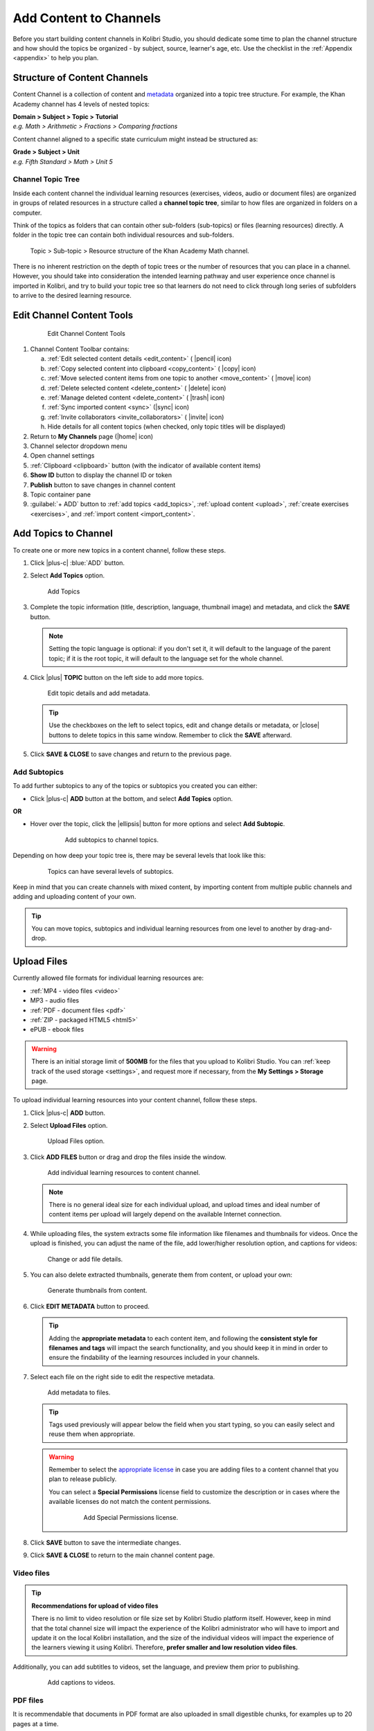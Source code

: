 .. _add_content:

Add Content to Channels
#######################

Before you start building content channels in Kolibri Studio, you should dedicate some time to plan the channel structure and how should the topics be organized - by subject, source, learner's age, etc. Use the checklist in the :ref:`Appendix <appendix>` to help you plan. 

.. TODO - cross-link with relevant documents from the EdToolkit.

Structure of Content Channels
=============================

Content Channel is a collection of content and `metadata <https://en.wikipedia.org/wiki/Metadata>`_ organized into a topic tree structure. For example, the Khan Academy channel has 4 levels of nested topics:

| **Domain > Subject > Topic > Tutorial**
| *e.g. Math > Arithmetic > Fractions > Comparing fractions*

Content channel aligned to a specific state curriculum might instead be structured as:

| **Grade > Subject > Unit**
| *e.g. Fifth Standard > Math > Unit 5*


Channel Topic Tree
******************

Inside each content channel the individual learning resources (exercises, videos, audio or document files) are organized in groups of related resources in a structure called a **channel topic tree**, similar to how files are organized in folders on a computer.

Think of the topics as folders that can contain other sub-folders (sub-topics) or files (learning resources) directly. A folder in the topic tree can contain both individual resources and sub-folders.

.. figure:: img/cc-topic-subtopic-resources.png
   :alt: Topic > Sub-topic > Resource structure of the Khan Academy Math channel.

   Topic > Sub-topic > Resource structure of the Khan Academy Math channel.


There is no inherent restriction on the depth of topic trees or the number of resources that you can place in a channel. However, you should take into consideration the intended learning pathway and user experience once channel is imported in Kolibri, and try to build your topic tree so that learners do not need to click through long series of subfolders to arrive to the desired learning resource.


.. _edit_content_tools:

Edit Channel Content Tools
==========================

   .. figure:: img/edit-channel-content-tools.png
      :alt: Edit Channel Content Tools

      Edit Channel Content Tools

#. Channel Content Toolbar contains:

   a. :ref:`Edit selected content details <edit_content>` ( |pencil| icon)
   b. :ref:`Copy selected content into clipboard <copy_content>` ( |copy| icon)
   c. :ref:`Move selected content items from one topic to another <move_content>` ( |move| icon)
   d. :ref:`Delete selected content <delete_content>` ( |delete| icon)
   e. :ref:`Manage deleted content <delete_content>` ( |trash| icon)
   f. :ref:`Sync imported content <sync>` (|sync| icon)
   g. :ref:`Invite collaborators <invite_collaborators>` ( |invite| icon)
   h. Hide details for all content topics (when checked, only topic titles will be displayed)

#. Return to **My Channels** page (|home| icon)
#. Channel selector dropdown menu
#. Open channel settings
#. :ref:`Clipboard <clipboard>` button (with the indicator of available content items)
#. **Show ID** button to display the channel ID or token
#. **Publish** button to save changes in channel content
#. Topic container pane
#. :guilabel:`+ ADD` button to :ref:`add topics <add_topics>`, :ref:`upload content <upload>`, :ref:`create exercises <exercises>`, and :ref:`import content <import_content>`.


.. _add_topics:

Add Topics to Channel
=====================

To create one or more new topics in a content channel, follow these steps.

#. Click |plus-c| :blue:`ADD` button.
#. Select **Add Topics** option.

   .. figure:: img/add-topics.png
         :alt: Add Topics

         Add Topics

#. Complete the topic information (title, description, language, thumbnail image) and metadata, and click the **SAVE** button. 

   .. note:: Setting the topic language is optional: if you don't set it, it will default to the language of the parent topic; if it is the root topic, it will default to the language set for the whole channel.

#. Click |plus| **TOPIC** button on the left side to add more topics.

   .. figure:: img/edit-topics.png
      :alt: Edit topic details and add metadata.

      Edit topic details and add metadata.

   .. tip:: Use the checkboxes on the left to select topics, edit and change details or metadata, or |close| buttons to delete topics in this same window. Remember to click the **SAVE** afterward.

#. Click **SAVE & CLOSE** to save changes and return to the previous page.


Add Subtopics
*************

To add further subtopics to any of the topics or subtopics you created you can either:

* Click |plus-c| **ADD** button at the bottom, and select **Add Topics** option.

**OR**

* Hover over the topic, click the |ellipsis| button for more options and select **Add Subtopic**.

   .. figure:: img/add-subtopics.png
      :alt: Add subtopics to channel topics.

      Add subtopics to channel topics.

Depending on how deep your topic tree is, there may be several levels that look like this:

   .. figure:: img/subtopics.png
      :alt: Topics can have several levels of subtopics.

      Topics can have several levels of subtopics.

Keep in mind that you can create channels with mixed content, by importing content from multiple public channels and adding and uploading content of your own.

.. tip:: You can move topics, subtopics and individual learning resources from one level to another by drag-and-drop.

.. _upload:

Upload Files
============

Currently allowed file formats for individual learning resources are:

-  :ref:`MP4 - video files <video>`
-  MP3 - audio files
-  :ref:`PDF - document files <pdf>`
-  :ref:`ZIP - packaged HTML5 <html5>`
-  ePUB - ebook files

.. warning:: There is an initial storage limit of **500MB** for the files that you upload to Kolibri Studio. You can :ref:`keep track of the used storage <settings>`, and request more if necessary, from the **My Settings > Storage** page.


To upload individual learning resources into your content channel, follow these steps.

#. Click |plus-c| **ADD** button.

#. Select **Upload Files** option.

   .. figure:: img/upload-files.png
         :alt: Upload Files option.

         Upload Files option.

#. Click **ADD FILES** button or drag and drop the files inside the window.

   .. figure:: img/add-more-files.png
         :alt: Add individual learning resources to content channel.

         Add individual learning resources to content channel.

   .. note:: There is no general ideal size for each individual upload, and upload times and ideal number of content items per upload will largely depend on the available Internet connection.

#. While uploading files, the system extracts some file information like filenames and thumbnails for videos. Once the upload is finished, you can adjust the name of the file, add lower/higher resolution option, and captions for videos:

   .. figure:: img/edit-upload.png
         :alt: Change or add file details.

         Change or add file details.

#. You can also delete extracted thumbnails, generate them from content, or upload your own:

   .. figure:: img/generate-thumbnails.jpg
         :alt: Generate thumbnails from content.

         Generate thumbnails from content.

#. Click **EDIT METADATA** button to proceed.

   .. tip:: Adding the **appropriate metadata** to each content item, and following the **consistent style for filenames and tags** will impact the search functionality, and you should keep it in mind in order to ensure the findability of the learning resources included in your channels. 

#. Select each file on the right side to edit the respective metadata. 

   .. figure:: img/edit-metadata.png
         :alt: Add metadata to files.

         Add metadata to files.

   .. tip:: Tags used previously will appear below the field when you start typing, so you can easily select and reuse them when appropriate.

   .. warning:: Remember to select the `appropriate license <https://creativecommons.org/choose/>`_ in case you are adding files to a content channel that you plan to release publicly. 
      
      You can select a **Special Permissions** license field to customize the description or in cases where the available licenses do not match the content permissions.

         .. figure:: img/add-special-permissions.png
               :alt: Add Special Permissions license.

               Add Special Permissions license.

#. Click **SAVE** button to save the intermediate changes.
#. Click **SAVE & CLOSE** to return to the main channel content page.

.. _video:

Video files
***********

.. tip:: **Recommendations for upload of video files**

         There is no limit to video resolution or file size set by Kolibri Studio platform itself. However, keep in mind that the total channel size will impact the experience of the Kolibri administrator who will have to import and update it on the local Kolibri installation, and the size of the individual videos will impact the experience of the learners viewing it using Kolibri. Therefore, **prefer smaller and low resolution video files**.  

Additionally, you can add subtitles to videos, set the language, and preview them prior to publishing.

   .. figure:: img/captions.png
      :alt: Add captions to videos.

      Add captions to videos.

.. _pdf:

PDF files
*********

It is recommendable that documents in PDF format are also uploaded in small digestible chunks, for examples up to 20 pages at a time. 

If you are including bitmap images into the PDF documents, try to optimize them and reduce their size prior to exporting the final PDF file.

.. _html5:

HTML5 Applications
******************

Kolibri Studio supports a special **HTML5 App** content format, which allows for rich, dynamic content such as games, interactive documents, and simulations. The format consists of a **ZIP** file containing HTML5 resources such as HTML, CSS, and JS files. These resources will be rendered within an *inline frame* in the Kolibri application.

.. tip:: **Guidelines for structure of the HTML5 apps**

   * There must be an **index.html** file at the top level within the ZIP file.
   * All resources referenced from HTML pages must be relative, pointing to files within the ZIP file — not online sources.
   * JavaScript is allowed, but some features (e.g. popup windows, alerts) are disabled.
   * Video files (mp4) should be progressive download and no more than 480p resolution.
   * Audio files (mp3) should not exceed 128kb bit rate.

.. _exercises:

Create Exercises
================

In Kolibri you can create exercises that contain a set of interactive questions (numeric, multiple choice, check all that apply, or true or false) that learners can engage with. With exercises, learners will receive instant feedback on whether they answer each question correctly or incorrectly. For each exercise you can set the mastery criteria, and Kolibri will cycle through the available questions in an exercise until learners achieve mastery. It is also possible to set the question/answer/hint order, indicate whether to randomize the order of questions/answers, and add images and formulas to questions, answers, and hints.

Mastery Criteria
****************

Kolibri marks an exercise as completed when learners meet the mastery criteria. Here are the different types of mastery criteria for an exercise:

+----------------------------------------------------------------------------------+
| Criteria explained                                                               |
+====================+=============================================================+
|**2 in a row**      |Learner must answer two questions in a row correctly         |
+--------------------+-------------------------------------------------------------+
|**3 in a row**      |Learner must answer three questions in a row correctly       |
+--------------------+-------------------------------------------------------------+
|**5 in a row**      |Learner must answer five questions in a row correctly        |
+--------------------+-------------------------------------------------------------+
|**10 in a row**     |Learner must answer ten questions in a row correctly         |
+--------------------+-------------------------------------------------------------+
|**100% Correct**    |Learner must answer all questions in the exercise            |
|                    |correctly (not recommended for long exercises)               |
+--------------------+-------------------------------------------------------------+
|**M out of N**      | Learner must answer M questions correctly from the last N   |
|                    | questions answered (e.g. 3 out of 5 means learners need to  |
|                    | answer 3 questions correctly out of the 5 most recently     |
|                    | answered questions)                                         |
+--------------------+-------------------------------------------------------------+

To create an exercise, follow these steps.

#. Click |plus-c| **ADD** button.
#. Select **Create Exercise** option.

   .. figure:: img/create-exercise.png
         :alt: Select Create Exercise option.

         Select Create Exercise option.

#. Edit the exercise in the **Details** tab to:

   a. Add/Change the thumbnail 
   b. Set the exercise title 
   c. Select the mastery criteria 
   d. Fill in the copyright information and add tags

   .. figure:: img/create-exercise-detail.png
         :alt: Options in the exercise Details tab.

         Options in the exercise Details tab.

#. Use the **Questions** tab to:

   a. Select the answer type (single/multiple, true/false or numeric input)
   b. Provide answers for each question 
   c. Provide hints for each question
   d. Randomize answer order

   .. figure:: img/edit-content-questions.png
         :alt: Exercise Questions tab options.

         Exercise Questions tab options.

#. Click the |plus| **QUESTION** button to add a new question to the exercise. Question editor field offers similar options as a basic text editor. You can format the text to be bold, add image files, undo and redo actions.

   .. figure:: img/question-editor.png
         :alt: Question field editor.

         Question field editor.

   .. tip:: You can resize images by selecting them and dragging the corners to achieve the desired size.

#. Click the |plus| **ANSWER** button to add answer(s) to the question. Answer editor field offers the same formatting options as the Question editor. 

   .. figure:: img/answer-editor.png
         :alt: Answer field editor.

         Answer field editor.


   Keep clicking the |plus| **ANSWER** button to add as many answers as you want for the single and multiple selection types of questions.

   .. warning:: Remember to activate the radio button for the correct answer (outlined in the image above). You can easily distinguish the correct answer by the green highlight and green left border, from the incorrect answers that have only the red border. 

#. Click **HINTS** |external| to open the Hint editor window.

#. Click |plus| **HINT** to add hints for the question. Hint editor field offers the same formatting options as the Question and Answer editors.

   .. figure:: img/hint-editor.png
         :alt: Hint editor field.

         Hint editor field.

   Keep clicking the |plus| **HINT** button to add as many hints as you want for the question.

   .. tip:: You can delete and reorder answers and hints with the |sort-up| |sort-down| |close| icons in the upper right corner.

   .. figure:: img/reorder-answers.png
         :alt: Reorder questions and hints.

         Reorder questions and hints.

#. Use the **Prerequisite** tab to recommend content that the learner should view or complete prior to the current one:

   .. figure:: img/edit-content-prerequisites.png
         :alt: Add Prerequisites for the current exercise.

         Add Prerequisites for the current exercise.

   .. warning:: Currently the **Prerequisites** category is used to merely indicate the **recommended content** that will allow learners to revisit key prior concepts, foundational skills, or immediately relevant background information. For learners on Kolibri, these items will appear alongside the concept for recommended viewing, **but will not be compulsory** in order to view the current resource.

#. Click **SAVE** button to save the intermediate changes.
#. Click **SAVE & CLOSE** when you finish editing to return to the topic view.

   .. figure:: img/final-question.png
         :alt: Review final question display.

         Review final question display.

.. _import_content:

Import Content from Other Channels
==================================

To import content from other channels, either those previously published or those that are publicly available, follow these steps.

#. Click |plus-c| **ADD** button.
#. Select **Import from Channels** option. 

   .. figure:: img/import-from-channels.png
         :alt: Import content from other channels.

         Import content from other channels.

#. Select the content you want from **Import from Other Channels** dialog. This window will display all the channels that you can import content from. You can select the whole topics or individual resources to import. The total size and number of the resources you are importing is displayed in the summary at the bottom of the dialog.

#. Use the **Search** field to look for a specific topic or resource among the available channels.

   .. figure:: img/import-search.png
      :alt: Import Content from Channels with Search option.

      Import Content from Channels with Search option.

#. Click **CONTINUE** to review the selected resources.

   .. figure:: img/review-import.png
      :alt: Review the number and size of the selected resources.

      Review the number and size of the selected resources.

   .. tip:: You can use the **Back** link to return to the full resources list, but you will loose the current selection.

#. Click **IMPORT** when you are done to return to the main channel content page.

   .. warning:: The server’s capacity per import is currently approximately 100 content items. When importing over 100 content items, you will need to import in multiple chunks. The number highlighted in blue next to each checked section indicates the number of content items in that section.

   .. tip:: Remember to :ref:`publish the channel <publish_channel>` each time you make changes or updates to channel content.
      
      If you encounter ``Asynchronous sync...`` error while importing, reload the page and reduce the number of items to import.

.. _clipboard:

Use the Clipboard to Import Content
***********************************

Another option for copying content between channels is to use the **Clipboard**.

.. figure:: img/clipboard.png
   :alt: Tools and indicators in the clipboard tab.

   Tools and indicators in the clipboard tab.


#. Open the **Clipboard** button (indicator displays the number of content items inside).
#. Buttons to edit, move and delete content items from the clipboard.
#. Indicators for number of content items inside each topic.
#. Hover and click the |ellipsis| to access the menu to edit/move/copy/delete the content item.

.. _copy_content:

To import content into clipboard, follow these steps.
^^^^^^^^^^^^^^^^^^^^^^^^^^^^^^^^^^^^^^^^^^^^^^^^^^^^^

1. Open the channel that contains topics or content items you wish to import.
2. Select the topics or content items to copy.
3. Use the |copy| button from the :ref:`Edit Channel Content Toolbar <edit_content>`.

To import content from clipboard, follow these steps.
^^^^^^^^^^^^^^^^^^^^^^^^^^^^^^^^^^^^^^^^^^^^^^^^^^^^^

1. Open the destination channel.
2. Open the clipboard.
3. Drag and drop any topic or individual content items into the appropriate topic or subtopic of the destination channel.

.. _sync:

Syncing Imported Content
************************

Content imported from other channels can change over time. Use the **Syncing content** option to update any imported content with their original source content. Content features that can be updated include resource files (videos, assessment items, tags, title and description details, etc.). To sync imported content follow these steps.

1. Click the |sync| button in the :ref:`Edit Channel Content Toolbar <edit_content>`.
2. Select which fields you want to sync.
3. Click the **SYNC** button to proceed, or **CANCEL** to exit without syncing.

   .. figure:: img/sync-content.png
      :alt: Sync imported content to keep it up-to-date.

      Sync imported content to keep it up-to-date.
      